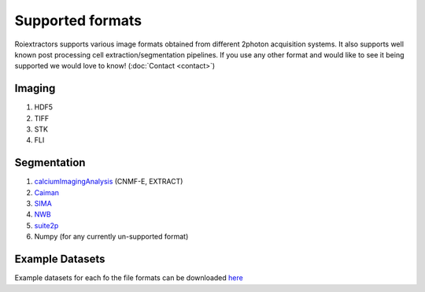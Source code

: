 Supported formats
=================

Roiextractors supports various image formats obtained from different 2photon acquisition systems.
It also supports well known post processing cell extraction/segmentation pipelines. If you use any other format and would like to see it being supported we would love to know! (:doc:`Contact <contact>`)

Imaging
-------
1. HDF5
2. TIFF
3. STK
4. FLI

Segmentation
------------
#. `calciumImagingAnalysis <https://github.com/bahanonu/calciumImagingAnalysis/>`_ (CNMF-E, EXTRACT)
#. `Caiman <https://github.com/flatironinstitute/CaImAn/>`_
#. `SIMA <http://www.losonczylab.org/sima/1.3.2//>`_
#. `NWB <https://pynwb.readthedocs.io/en/stable//>`_
#. `suite2p <https://github.com/MouseLand/suite2p/>`_
#. Numpy (for any currently un-supported format)

Example Datasets
----------------
Example datasets for each fo the file formats can be downloaded `here <https://gin.g-node.org/CatalystNeuro/ophys_testing_data/src/master/segmentation_datasets/>`_